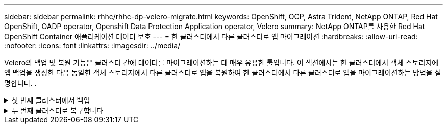 ---
sidebar: sidebar 
permalink: rhhc/rhhc-dp-velero-migrate.html 
keywords: OpenShift, OCP, Astra Trident, NetApp ONTAP, Red Hat OpenShift, OADP operator, Openshift Data Protection Application operator, Velero 
summary: NetApp ONTAP를 사용한 Red Hat OpenShift Container 애플리케이션 데이터 보호 
---
= 한 클러스터에서 다른 클러스터로 앱 마이그레이션
:hardbreaks:
:allow-uri-read: 
:nofooter: 
:icons: font
:linkattrs: 
:imagesdir: ../media/


[role="lead"]
Velero의 백업 및 복원 기능은 클러스터 간에 데이터를 마이그레이션하는 데 매우 유용한 툴입니다. 이 섹션에서는 한 클러스터에서 객체 스토리지에 앱 백업을 생성한 다음 동일한 객체 스토리지에서 다른 클러스터로 앱을 복원하여 한 클러스터에서 다른 클러스터로 앱을 마이그레이션하는 방법을 설명합니다. .

.첫 번째 클러스터에서 백업
[%collapsible]
====
** 클러스터 1의 필수 구성 요소**

* Astra Trident가 클러스터에 설치되어 있어야 합니다.
* 트라이덴트 백엔드 및 스토리지 클래스를 생성해야 합니다.
* OADP 운영자가 클러스터에 설치되어 있어야 합니다.
* DataProtectionApplication을 구성해야 합니다.


다음 사양을 사용하여 DataProtectionApplication 개체를 구성합니다.

....
spec:
  backupLocations:
    - velero:
        config:
          insecureSkipTLSVerify: 'false'
          profile: default
          region: us-east-1
          s3ForcePathStyle: 'true'
          s3Url: 'https://10.61.181.161'
        credential:
          key: cloud
          name: ontap-s3-credentials
        default: true
        objectStorage:
          bucket: velero
          caCert: <base-64 encoded tls certificate>
          prefix: container-backup
        provider: aws
  configuration:
    nodeAgent:
      enable: true
      uploaderType: kopia
    velero:
      defaultPlugins:
        - csi
        - openshift
        - aws
        - kubevirt
....
* 클러스터에 애플리케이션을 생성하고 이 애플리케이션을 백업합니다. 예를 들어, postgres 응용 프로그램을 설치합니다.


image::redhat_openshift_OADP_migrate_image1.png[Postgres 앱을 설치합니다]

* 백업 CR에는 다음 사양을 사용하십시오.


....
spec:
  csiSnapshotTimeout: 10m0s
  defaultVolumesToFsBackup: false
  includedNamespaces:
    - postgresql
  itemOperationTimeout: 4h0m0s
  snapshotMoveData: true
  storageLocation: velero-sample-1
  ttl: 720h0m0s
....
image::redhat_openshift_OADP_migrate_image2.png[Postgres 앱을 설치합니다]

모든 인스턴스** 탭을 클릭하면 생성되는 다른 개체를 볼 수 있고 다른 단계를 통해 이동하여 최종적으로 백업** 완료** 단계로 이동할 수 있습니다.

PostgreSQL 네임스페이스의 리소스 백업은 OADP 사양의 BackupLocation에 지정된 개체 저장소 위치(ONTAP S3)에 저장됩니다.

====
.두 번째 클러스터로 복구합니다
[%collapsible]
====
** 클러스터 2의 필수 구성 요소**

* Astra Trident가 클러스터 2에 설치되어 있어야 한다.
* PostgreSQL 앱은 PostgreSQL 네임스페이스에 이미 설치되어 있지 않아야 합니다.
* OADP 운영자는 클러스터 2에 설치해야 하며, 백업 저장소 위치는 첫 번째 클러스터에서 백업이 저장된 동일한 개체 저장소 위치를 가리켜야 합니다.
* 백업 CR은 두 번째 클러스터에서 볼 수 있어야 합니다.


image::redhat_openshift_OADP_migrate_image3.png[Trident가 설치되었습니다]

image::redhat_openshift_OADP_migrate_image4.png[Postgres가 아직 설치되지 않았습니다]

image::redhat_openshift_OADP_migrate_image5.png[클러스터 2에 OADP가 설치되어 있습니다]

image::redhat_openshift_OADP_migrate_image6.png[동일한 개체 저장소를 가리키는 백업 스토리지 위치입니다]

백업에서 이 클러스터의 앱을 복원합니다. 다음 YAML을 사용하여 복원 CR을 만듭니다.

....
apiVersion: velero.io/v1
kind: Restore
apiVersion: velero.io/v1
metadata:
  name: restore
  namespace: openshift-adp
spec:
  backupName: backup
  restorePVs: true
....
복구가 완료되면 PostgreSQL 앱이 이 클러스터에서 실행되고 있으며 PVC 및 해당 PV와 연결되어 있음을 알 수 있습니다. 앱의 상태는 백업을 수행한 때와 동일합니다.

image::redhat_openshift_OADP_migrate_image7.png[복원 성공]

image::redhat_openshift_OADP_migrate_image8.png[Postgres가 마이그레이션되었습니다]

====